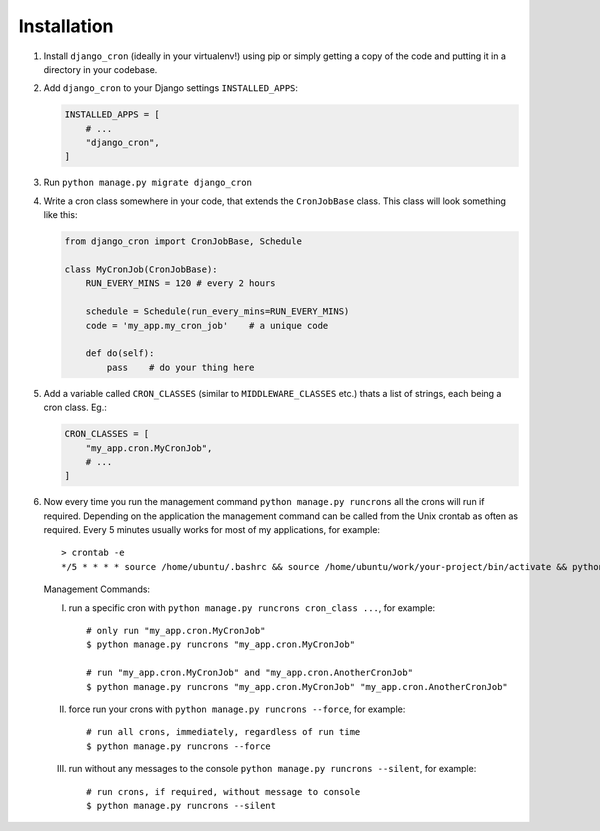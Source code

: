 Installation
============

1. Install ``django_cron`` (ideally in your virtualenv!) using pip or simply getting a copy of the code and putting it in a directory in your codebase.

2. Add ``django_cron`` to your Django settings ``INSTALLED_APPS``:

   .. code-block:: python

       INSTALLED_APPS = [
           # ...
           "django_cron",
       ]

3. Run ``python manage.py migrate django_cron``

4. Write a cron class somewhere in your code, that extends the ``CronJobBase`` class. This class will look something like this:

   .. code-block:: python

       from django_cron import CronJobBase, Schedule

       class MyCronJob(CronJobBase):
           RUN_EVERY_MINS = 120 # every 2 hours

           schedule = Schedule(run_every_mins=RUN_EVERY_MINS)
           code = 'my_app.my_cron_job'    # a unique code

           def do(self):
               pass    # do your thing here

5. Add a variable called ``CRON_CLASSES`` (similar to ``MIDDLEWARE_CLASSES`` etc.) thats a list of strings, each being a cron class. Eg.:

   .. code-block:: python

       CRON_CLASSES = [
           "my_app.cron.MyCronJob",
           # ...
       ]

6. Now every time you run the management command ``python manage.py runcrons`` all the crons will run if required. Depending on the application the management command can be called from the Unix crontab as often as required. Every 5 minutes usually works for most of my applications, for example: ::

       > crontab -e
       */5 * * * * source /home/ubuntu/.bashrc && source /home/ubuntu/work/your-project/bin/activate && python /home/ubuntu/work/your-project/src/manage.py runcrons > /home/ubuntu/cronjob.log

  Management Commands:

  I. run a specific cron with ``python manage.py runcrons cron_class ...``, for example: ::

        # only run "my_app.cron.MyCronJob"
        $ python manage.py runcrons "my_app.cron.MyCronJob"

        # run "my_app.cron.MyCronJob" and "my_app.cron.AnotherCronJob"
        $ python manage.py runcrons "my_app.cron.MyCronJob" "my_app.cron.AnotherCronJob"

  II. force run your crons with ``python manage.py runcrons --force``, for example: ::

        # run all crons, immediately, regardless of run time
        $ python manage.py runcrons --force

  III. run without any messages to the console ``python manage.py runcrons --silent``, for example: ::

        # run crons, if required, without message to console
        $ python manage.py runcrons --silent


